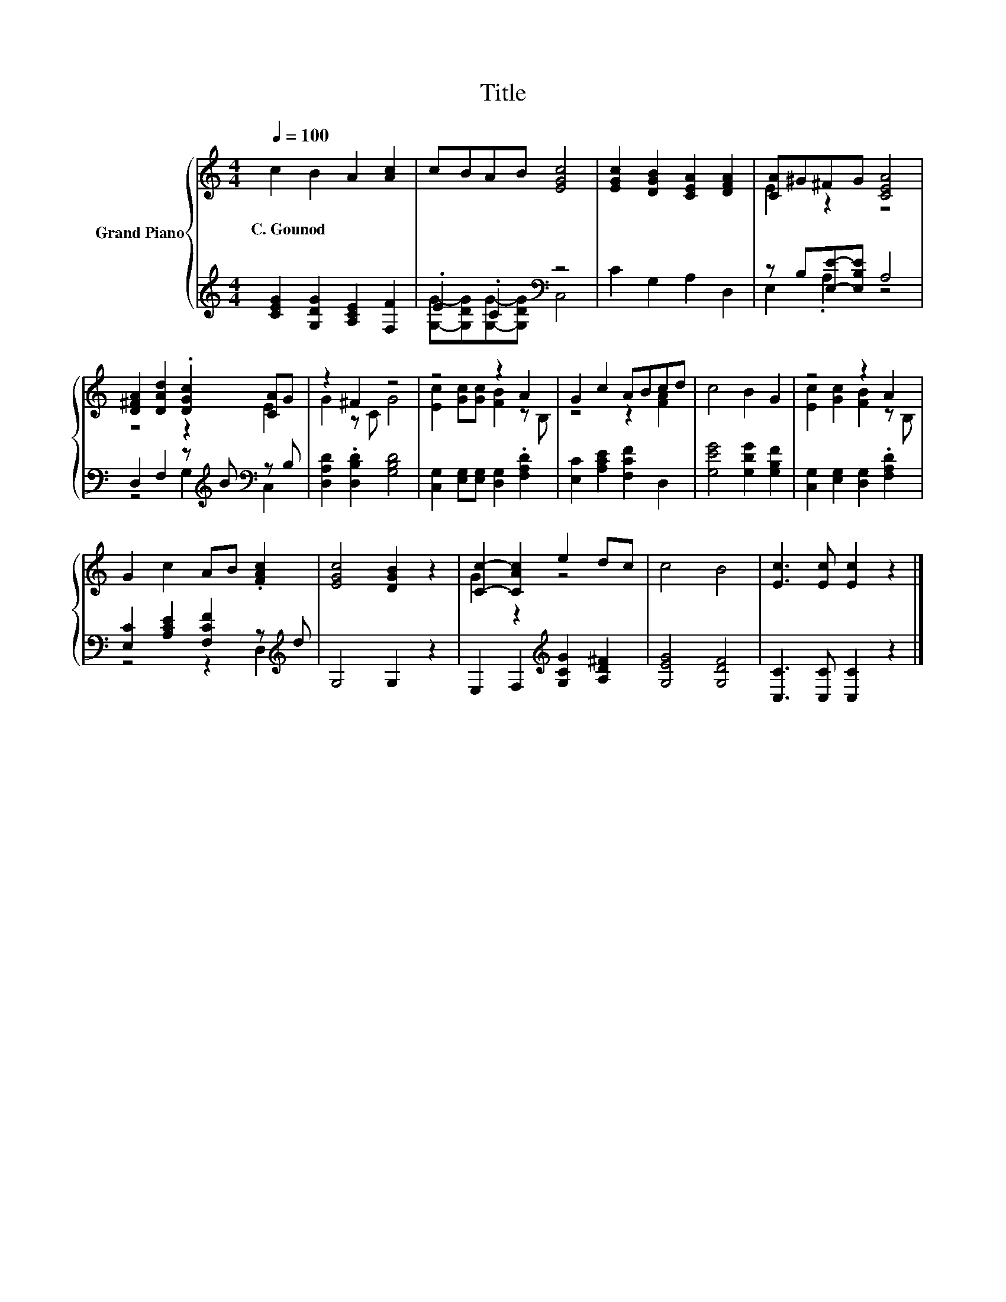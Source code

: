 X:1
T:Title
%%score { ( 1 4 ) | ( 2 3 ) }
L:1/8
Q:1/4=100
M:4/4
K:C
V:1 treble nm="Grand Piano"
V:4 treble 
V:2 treble 
V:3 treble 
V:1
 c2 B2 A2 [Ac]2 | cBAB [EGc]4 | [EGc]2 [DGB]2 [CEA]2 [DFA]2 | [CA]^G^FG [CEA]4 | %4
w: C.~Gounod * * *||||
 [D^FA]2 [DAd]2 .[DGc]2 [CA]G | z2 ^F2 z4 | z4 z2 A2 | G2 c2 ABcd | c4 B2 G2 | z4 z2 A2 | %10
w: ||||||
 G2 c2 AB .[FAc]2 | [EGc]4 [DGB]2 z2 | [Cc]2- [CAc]2 e2 dc | c4 B4 | [Ec]3 [Ec] [Ec]2 z2 |] %15
w: |||||
V:2
 [CEG]2 [G,DG]2 [A,CE]2 [F,F]2 | .E2 .C2[K:bass] z4 | C2 G,2 A,2 D,2 | z B,[E,E]-[E,B,E] A,4 | %4
 D,2 F,2 z[K:treble] B[K:bass] z B, | [D,A,D]2 .[D,B,D]2 [G,B,D]4 | %6
 [C,G,]2 [E,G,][E,G,] [D,G,]2 .[F,A,D]2 | [E,C]2 [A,CE]2 [F,CF]2 D,2 | [G,EG]4 [G,DG]2 [G,B,F]2 | %9
 [C,G,]2 [E,G,]2 [D,G,]2 .[F,A,D]2 | [E,C]2 [A,CE]2 [F,CF]2 z[K:treble] d | G,4 G,2 z2 | %12
 E,2 F,2[K:treble] [G,CG]2 [A,D^F]2 | [G,EG]4 [G,DF]4 | [C,C]3 [C,C] [C,C]2 z2 |] %15
V:3
 x8 | [G,G]-[G,DG][G,G]-[G,DG][K:bass] C,4 | x8 | E,2 .A,2 z4 | z4 G,2[K:treble][K:bass] C,2 | x8 | %6
 x8 | x8 | x8 | x8 | z4 z2 D,2[K:treble] | x8 | x4[K:treble] x4 | x8 | x8 |] %15
V:4
 x8 | x8 | x8 | E2 z2 z4 | z4 z2 E2 | G2 z C G4 | [Ec]2 [Gc][Gc] [FB]2 z B, | z4 z2 [FA]2 | x8 | %9
 [Ec]2 [Gc]2 [FB]2 z B, | x8 | x8 | G2 z2 z4 | x8 | x8 |] %15

